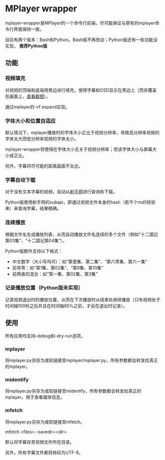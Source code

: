 * MPlayer wrapper
mplayer-wrapper是MPlayer的一个命令行前端，尽可能保证与原有的mplayer命令行界面保持一致。

目前有两个版本：Bash和Python。Bash版不再改动；Python版还有一些功能没实现， *推荐Python版*

** 功能
*** 视频填充
对视频的顶端和底端用黑边进行填充，使得字幕和OSD显示在黑边上（而非覆盖在画面上，[[http://gosubi.me/adow/2010/02/mplayer-reloaded/][查看截图]]）。

通过mplayer的-vf expand实现。

*** 字体大小和位置自适应
默认情况下，mplayer播放时的字体大小正比于视频分辨率，导致高分辨率视频的字体太大而低分辨率视频的字体太小。

mplayer-wrapper将使得在字体大小无关于视频分辨率；但该字体大小与屏幕大小成正比。

另外，字幕将尽可能的距离画面不太远。

*** 字幕自动下载
对于没有文本字幕的视频，自动从[[http://shooter.cn][射手网]]进行查询和下载。
    
Python版使用射手网的subapi，即通过视频文件本身的hash（若干个md5校验串）来查询字幕，结果精确。

*** 连续播放
根据文件名生成播放列表，从而自动播放文件名连续的多个文件（例如“十二国记第03集”、“十二国记第04集”）。

Python版额外支持以下格式：
+ 中文数字（大小写均可）：如“第壹集、第二集”、“第六零集、第六一集”
+ 前导零：如“第1集、第02集”、“第9集、第10集“
+ 前两者的混合：如“第一集、第02集、第3集”

*** 记录播放位置（Python版未实现）
记录视频退出时的播放位置，从而在下次播放时从结束处继续播放（只有视频处于时间轴100秒之后并且在时间轴95%之前，才会在退出时记录）。
** 使用
所有应用均支持--debug和--dry-run选项。
*** mplayer
将mplayer.py另存为或软链接至mplayer/mplayer.py，所有参数都会转发给真正的mplayer。
*** midentify
将mplayer.py另存为或软链接至midentify，所有参数都会转发给真正的mplayer。用于查看媒体信息。
*** mfetch
将mplayer.py另存为或软链接至mfetch。

mfetch <files> --savedir=<dir>

默认将字幕存至视频文件所在目录。

另外，所有字幕文件都将转码为UTF-8。
